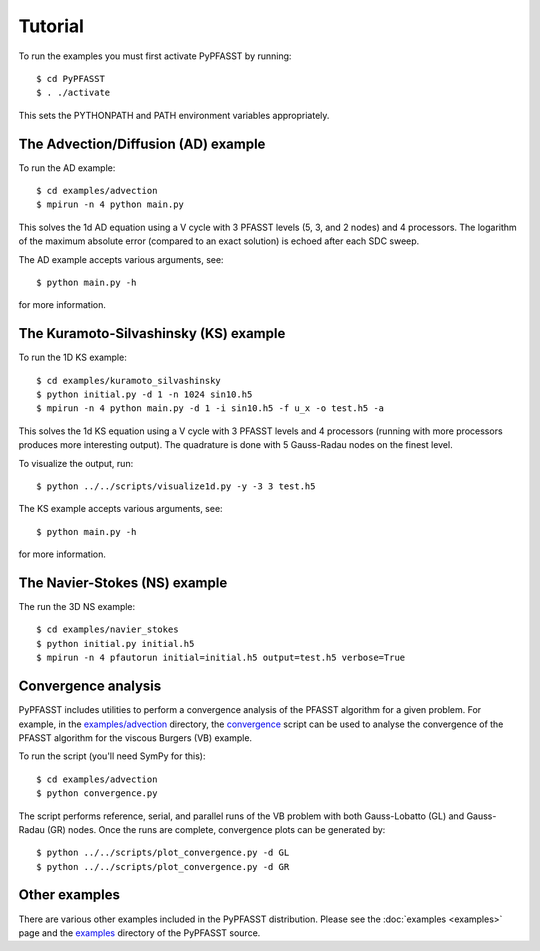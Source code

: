 Tutorial
========

To run the examples you must first activate PyPFASST by running::

$ cd PyPFASST
$ . ./activate

This sets the PYTHONPATH and PATH environment variables appropriately.

The Advection/Diffusion (AD) example
------------------------------------

To run the AD example::

$ cd examples/advection
$ mpirun -n 4 python main.py

This solves the 1d AD equation using a V cycle with 3 PFASST levels
(5, 3, and 2 nodes) and 4 processors.  The logarithm of the maximum
absolute error (compared to an exact solution) is echoed after each
SDC sweep.

The AD example accepts various arguments, see::

$ python main.py -h

for more information.


The Kuramoto-Silvashinsky (KS) example
--------------------------------------

To run the 1D KS example::

$ cd examples/kuramoto_silvashinsky
$ python initial.py -d 1 -n 1024 sin10.h5
$ mpirun -n 4 python main.py -d 1 -i sin10.h5 -f u_x -o test.h5 -a

This solves the 1d KS equation using a V cycle with 3 PFASST levels
and 4 processors (running with more processors produces more
interesting output).  The quadrature is done with 5 Gauss-Radau nodes
on the finest level.

To visualize the output, run::

$ python ../../scripts/visualize1d.py -y -3 3 test.h5

The KS example accepts various arguments, see::

$ python main.py -h

for more information.


The Navier-Stokes (NS) example
------------------------------

The run the 3D NS example::

$ cd examples/navier_stokes
$ python initial.py initial.h5
$ mpirun -n 4 pfautorun initial=initial.h5 output=test.h5 verbose=True



Convergence analysis
--------------------

PyPFASST includes utilities to perform a convergence analysis of the
PFASST algorithm for a given problem.  For example, in the
`examples/advection <https://github.com/memmett/PyPFASST/tree/master/examples/advection>`_
directory, the
`convergence <https://github.com/memmett/PyPFASST/blob/master/examples/advection/convergence.py>`_
script can be used to analyse the convergence of the PFASST algorithm
for the viscous Burgers (VB) example.

To run the script (you'll need SymPy for this)::

$ cd examples/advection
$ python convergence.py

The script performs reference, serial, and parallel runs of the VB
problem with both Gauss-Lobatto (GL) and Gauss-Radau (GR) nodes.  Once
the runs are complete, convergence plots can be generated by::

$ python ../../scripts/plot_convergence.py -d GL
$ python ../../scripts/plot_convergence.py -d GR


Other examples
--------------

There are various other examples included in the PyPFASST
distribution.  Please see the :doc:`examples <examples>` page and the
`examples`_ directory of the PyPFASST source.

.. _`examples`: https://github.com/memmett/PyPFASST/tree/master/examples



